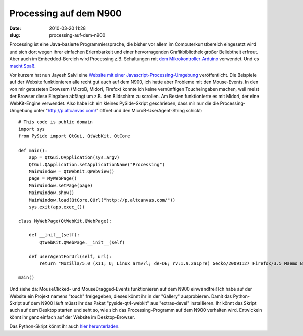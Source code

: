 Processing auf dem N900
#######################
:date: 2010-03-20 11:28
:slug: processing-auf-dem-n900

Processing ist eine Java-basierte Programmiersprache, die bisher vor
allem im Computerkunstbereich eingesetzt wird und sich dort wegen ihrer
einfachen Erlernbarkeit und einer hervorragenden Grafikbibliothek großer
Beliebtheit erfreut. Aber auch im Embedded-Bereich wird Processing z.B.
Schaltungen mit `dem Mikrokontroller Arduino`_ verwendet. Und es `macht
Spaß`_.

Vor kurzem hat nun Jayesh Salvi eine `Website mit einer
Javascript-Processing-Umgebung`_ veröffentlicht. Die Beispiele auf der
Website funktionieren alle recht gut auch auf dem N900, ich hatte aber
Probleme mit den Mouse-Events. In den von mir getesteten Browsern
(MicroB, Midori, Firefox) konnte ich keine vernünftigen Toucheingaben
machen, weil meist der Browser diese Eingaben abfängt um z.B. den
Bildschirm zu scrollen. Am Besten funktionierte es mit Midori, der eine
WebKit-Engine verwendet. Also habe ich ein kleines PySide-Skript
geschrieben, dass mir nur die die Processing-Umgebung unter
"http://p.altcanvas.com/" öffnet und den MicroB-UserAgent-String
schickt::

   # This code is public domain
   import sys
   from PySide import QtGui, QtWebKit, QtCore

   def main():
       app = QtGui.QApplication(sys.argv)
       QtGui.QApplication.setApplicationName("Processing")
       MainWindow = QtWebKit.QWebView()
       page = MyWebPage()
       MainWindow.setPage(page)
       MainWindow.show()
       MainWindow.load(QtCore.QUrl("http://p.altcanvas.com/"))
       sys.exit(app.exec_())

   class MyWebPage(QtWebKit.QWebPage):

       def __init__(self):
           QtWebKit.QWebPage.__init__(self)

       def userAgentForUrl(self, url):
           return "Mozilla/5.0 (X11; U; Linux armv7l; de-DE; rv:1.9.2a1pre) Gecko/20091127 Firefox/3.5 Maemo Browser 1.5.6 RX-51 N900"
           
   main()

Und siehe da: MouseClicked- und MouseDragged-Events funktionieren auf
dem N900 einwandfrei! Ich habe auf der Website ein Projekt namens
"touch" freigegeben, dieses könnt ihr in der "Gallery" ausprobieren.
Damit das Python-Skript auf dem N900 läuft müsst ihr das Paket
"pyside-qt4-webkit" aus "extras-devel" installieren. Ihr könnt das
Skript auch auf dem Desktop starten und seht so, wie sich das
Processing-Programm auf dem N900 verhalten wird. Entwickeln könnt ihr
ganz einfach auf der Website im Desktop-Browser.

Das Python-Skript könnt ihr auch `hier herunterladen`_.

.. _dem Mikrokontroller Arduino: http://www.heise.de/ct/projekte/machmit/processing/wiki/
.. _macht Spaß: http://peterbouda.blogspot.com/search/label/Arduino
.. _Website mit einer Javascript-Processing-Umgebung: http://jyro.blogspot.com/2010/03/portable-apps-for-iphone-android-pre.html
.. _hier herunterladen: http://peterbouda.de/downloads/processing.py.txt
